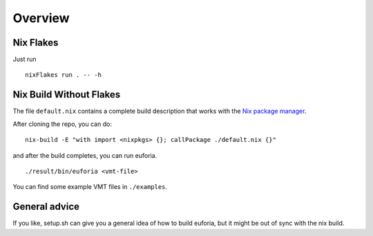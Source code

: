 Overview
========

Nix Flakes
----------

Just run

::

    nixFlakes run . -- -h

Nix Build Without Flakes
------------------------

The file ``default.nix`` contains a complete build description that
works with the `Nix package
manager <https://nixos.org/guides/install-nix.html>`__.

After cloning the repo, you can do:

::

   nix-build -E "with import <nixpkgs> {}; callPackage ./default.nix {}"

and after the build completes, you can run euforia.

::

   ./result/bin/euforia <vmt-file>

You can find some example VMT files in ``./examples``.

General advice
--------------

If you like, setup.sh can give you a general idea of how to build
euforia, but it might be out of sync with the nix build.
